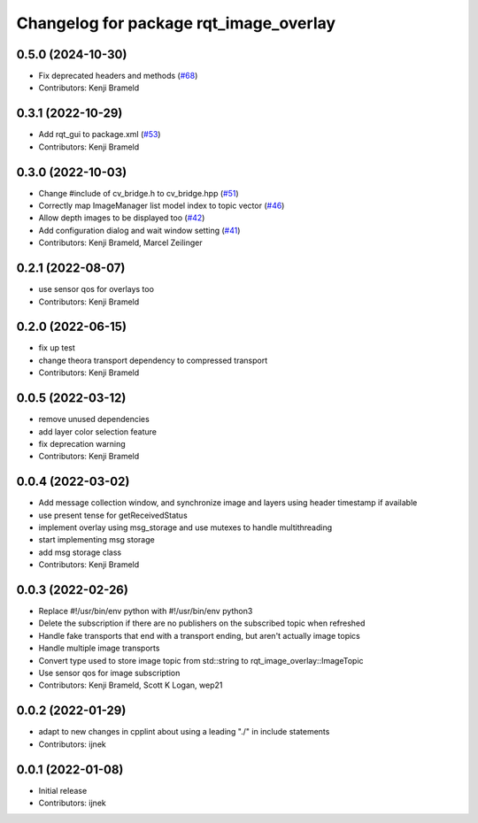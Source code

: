 ^^^^^^^^^^^^^^^^^^^^^^^^^^^^^^^^^^^^^^^
Changelog for package rqt_image_overlay
^^^^^^^^^^^^^^^^^^^^^^^^^^^^^^^^^^^^^^^

0.5.0 (2024-10-30)
------------------
* Fix deprecated headers and methods (`#68 <https://github.com/ros-sports/rqt_image_overlay/issues/68>`_)
* Contributors: Kenji Brameld

0.3.1 (2022-10-29)
------------------
* Add rqt_gui to package.xml (`#53 <https://github.com/ros-sports/rqt_image_overlay/issues/53>`_)
* Contributors: Kenji Brameld

0.3.0 (2022-10-03)
------------------
* Change #include of cv_bridge.h to cv_bridge.hpp (`#51 <https://github.com/ros-sports/rqt_image_overlay/issues/51>`_)
* Correctly map ImageManager list model index to topic vector (`#46 <https://github.com/ros-sports/rqt_image_overlay/issues/46>`_)
* Allow depth images to be displayed too (`#42 <https://github.com/ros-sports/rqt_image_overlay/issues/42>`_)
* Add configuration dialog and wait window setting (`#41 <https://github.com/ros-sports/rqt_image_overlay/issues/41>`_)
* Contributors: Kenji Brameld, Marcel Zeilinger

0.2.1 (2022-08-07)
------------------
* use sensor qos for overlays too
* Contributors: Kenji Brameld

0.2.0 (2022-06-15)
------------------
* fix up test
* change theora transport dependency to compressed transport
* Contributors: Kenji Brameld

0.0.5 (2022-03-12)
------------------
* remove unused dependencies
* add layer color selection feature
* fix deprecation warning
* Contributors: Kenji Brameld

0.0.4 (2022-03-02)
------------------

* Add message collection window, and synchronize image and layers using header timestamp if available
* use present tense for getReceivedStatus
* implement overlay using msg_storage and use mutexes to handle multithreading
* start implementing msg storage
* add msg storage class
* Contributors: Kenji Brameld

0.0.3 (2022-02-26)
------------------
* Replace #!/usr/bin/env python with #!/usr/bin/env python3
* Delete the subscription if there are no publishers on the subscribed topic when refreshed
* Handle fake transports that end with a transport ending, but aren't actually image topics
* Handle multiple image transports
* Convert type used to store image topic from std::string to rqt_image_overlay::ImageTopic
* Use sensor qos for image subscription
* Contributors: Kenji Brameld, Scott K Logan, wep21

0.0.2 (2022-01-29)
------------------
* adapt to new changes in cpplint about using a leading "./" in include statements
* Contributors: ijnek

0.0.1 (2022-01-08)
------------------
* Initial release
* Contributors: ijnek
